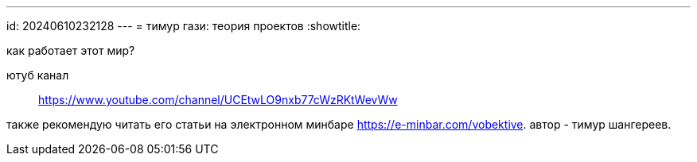 ---
id: 20240610232128
---
= тимур гази: теория проектов
:showtitle:

как работает этот мир?

ютуб канал:: https://www.youtube.com/channel/UCEtwLO9nxb77cWzRKtWevWw

также рекомендую читать его статьи на электронном минбаре
https://e-minbar.com/vobektive. автор - тимур шангереев.
